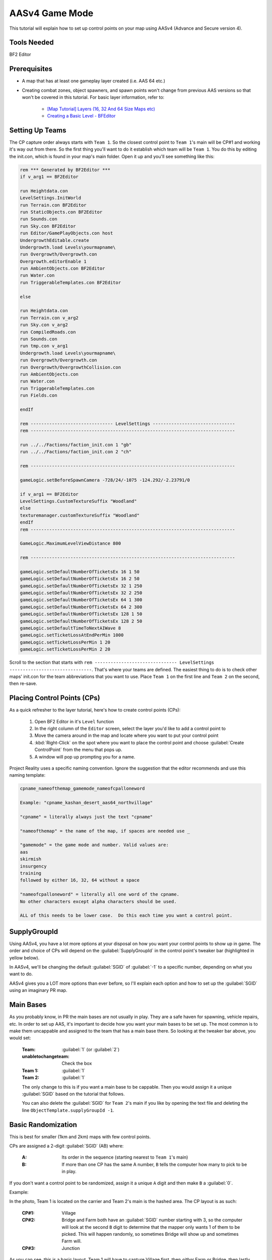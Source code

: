 
AASv4 Game Mode
===============

This tutorial will explain how to set up control points on your map using AASv4 (Advance and Secure version 4).

Tools Needed
------------

BF2 Editor

Prerequisites
-------------

- A map that has at least one gameplay layer created (i.e. AAS 64 etc.)
- Creating combat zones, object spawners, and spawn points won't change from previous AAS versions so that won't be covered in this tutorial. For basic layer information, refer to:

   - `[Map Tutorial] Layers (16, 32 And 64 Size Maps etc) <https://www.realitymod.com/forum/f189-modding-tutorials/13937-map-tutorial-layers-16-32-64-size-maps-etc.html>`_
   - `Creating a Basic Level - BFEditor <http://www.bfeditor.org/wiki/index.php?title=Creating_a_Basic_Level>`_

Setting Up Teams
----------------

The CP capture order always starts with ``Team 1``. So the closest control point to ``Team 1``\'s main will be CP#1 and working it's way out from there. So the first thing you'll want to do it establish which team will be ``Team 1``. You do this by editing the init.con, which is found in your map's main folder. Open it up and you'll see something like this:

.. code-block::

   rem *** Generated by BF2Editor ***
   if v_arg1 == BF2Editor

   run Heightdata.con
   LevelSettings.InitWorld
   run Terrain.con BF2Editor
   run StaticObjects.con BF2Editor
   run Sounds.con
   run Sky.con BF2Editor
   run Editor/GamePlayObjects.con host
   UndergrowthEditable.create
   Undergrowth.load Levels\yourmapname\
   run Overgrowth/Overgrowth.con
   Overgrowth.editorEnable 1
   run AmbientObjects.con BF2Editor
   run Water.con
   run TriggerableTemplates.con BF2Editor

   else

   run Heightdata.con
   run Terrain.con v_arg2
   run Sky.con v_arg2
   run CompiledRoads.con
   run Sounds.con
   run tmp.con v_arg1
   Undergrowth.load Levels\yourmapname\
   run Overgrowth/Overgrowth.con
   run Overgrowth/OvergrowthCollision.con
   run AmbientObjects.con
   run Water.con
   run TriggerableTemplates.con
   run Fields.con

   endIf

   rem ------------------------------- LevelSettings -------------------------------
   rem -----------------------------------------------------------------------------

   run ../../Factions/faction_init.con 1 "gb"
   run ../../Factions/faction_init.con 2 "ch"

   rem -----------------------------------------------------------------------------

   gameLogic.setBeforeSpawnCamera -728/24/-1075 -124.292/-2.23791/0

   if v_arg1 == BF2Editor
   LevelSettings.CustomTextureSuffix "Woodland"
   else
   texturemanager.customTextureSuffix "Woodland"
   endIf
   rem -----------------------------------------------------------------------------

   GameLogic.MaximumLevelViewDistance 800

   rem -----------------------------------------------------------------------------

   gameLogic.setDefaultNumberOfTicketsEx 16 1 50
   gameLogic.setDefaultNumberOfTicketsEx 16 2 50
   gameLogic.setDefaultNumberOfTicketsEx 32 1 250
   gameLogic.setDefaultNumberOfTicketsEx 32 2 250
   gameLogic.setDefaultNumberOfTicketsEx 64 1 300
   gameLogic.setDefaultNumberOfTicketsEx 64 2 300
   gameLogic.setDefaultNumberOfTicketsEx 128 1 50
   gameLogic.setDefaultNumberOfTicketsEx 128 2 50
   gameLogic.setDefaultTimeToNextAIWave 8
   gameLogic.setTicketLossAtEndPerMin 1000
   gameLogic.setTicketLossPerMin 1 20
   gameLogic.setTicketLossPerMin 2 20

Scroll to the section that starts with ``rem ------------------------------- LevelSettings -------------------------------``. That's where your teams are defined. The easiest thing to do is to check other maps' init.con for the team abbreviations that you want to use. Place ``Team 1`` on the first line and ``Team 2`` on the second, then re-save.

Placing Control Points (CPs)
----------------------------

As a quick refresher to the layer tutorial, here's how to create control points (CPs):

   #. Open BF2 Editor in it's ``Level`` function
   #. In the right column of the ``Editor`` screen, select the layer you'd like to add a control point to
   #. Move the camera around in the map and locate where you want to put your control point
   #. :kbd:`Right-Click` on the spot where you want to place the control point and choose :guilabel:`Create ControlPoint` from the menu that pops up.
   #. A window will pop up prompting you for a name.

Project Reality uses a specific naming convention. Ignore the suggestion that the editor recommends and use this naming template:

.. code-block::

   cpname_nameofthemap_gamemode_nameofcpalloneword

   Example: "cpname_kashan_desert_aas64_northvillage"

   "cpname" = literally always just the text "cpname"

   "nameofthemap" = the name of the map, if spaces are needed use _

   "gamemode" = the game mode and number. Valid values are:
   aas
   skirmish
   insurgency
   training
   followed by either 16, 32, 64 without a space

   "nameofcpalloneword" = literally all one word of the cpname. 
   No other characters except alpha characters should be used.

   ALL of this needs to be lower case.  Do this each time you want a control point.

SupplyGroupId
-------------

Using AASv4, you have a lot more options at your disposal on how you want your control points to show up in game. The order and choice of CPs will depend on the :guilabel:`SupplyGroupId` in the control point's tweaker bar (highlighted in yellow below).

.. image:: http://i.imgur.com/ZbOThdS.jpg

In AASv4, we'll be changing the default :guilabel:`SGID` of :guilabel:`-1` to a specific number, depending on what you want to do.

AASv4 gives you a LOT more options than ever before, so I'll explain each option and how to set up the :guilabel:`SGID` using an imaginary PR map.

Main Bases
----------

As you probably know, in PR the main bases are not usually in play. They are a safe haven for spawning, vehicle repairs, etc. In order to set up AAS, it's important to decide how you want your main bases to be set up. The most common is to make them uncappable and assigned to the team that has a main base there. So looking at the tweaker bar above, you would set:

   :Team: :guilabel:`1` (or :guilabel:`2`)
   :unabletochangeteam: Check the box
   :Team 1: :guilabel:`1`
   :Team 2: :guilabel:`1`

   The only change to this is if you want a main base to be cappable. Then you would assign it a unique :guilabel:`SGID` based on the tutorial that follows.

   You can also delete the :guilabel:`SGID` for ``Team 2``'s main if you like by opening the text file and deleting the line ``ObjectTemplate.supplyGroupId -1``.

Basic Randomization
-------------------

This is best for smaller (1km and 2km) maps with few control points.

CPs are assigned a 2-digit :guilabel:`SGID` (AB) where:

   :A: Its order in the sequence (starting nearest to ``Team 1``'s main)
   :B: If more than one CP has the same A number, ``B`` tells the computer how many to pick to be in play.

If you don't want a control point to be randomized, assign it a unique ``A`` digit and then make ``B`` a :guilabel:`0`.

Example:

.. image:: http://i.imgur.com/jYI34Pg.jpg

In the photo, Team 1 is located on the carrier and Team 2's main is the hashed area. The CP layout is as such:

   :CP#1: Village
   :CP#2: Bridge and Farm both have an :guilabel:`SGID` number starting with 3, so the computer will look at the second ``B`` digit to determine that the mapper only wants 1 of them to be picked. This will happen randomly, so sometimes Bridge will show up and sometimes Farm will.
   :CP#3: Junction

As you can see, this is a basic layout. Team 1 will have to capture Village first, then *either* Farm or Bridge, then lastly Junction. Team 2 has to attack Junction first. Their second flag will be either Farm or Bridge, then their last flag will be Village.

Now let's say you want both Farm and Bridge to be picked. By changing the "B" digit from 1 to 2, the computer will now pick *both* CPs as CP#2. This means that *both CPs must be held by a team* before it can capture the next flag in the sequence. Be careful using this option as it's difficult to defend two CPs while attacking a third.

.. image:: http://i.imgur.com/qgwLQ6j.jpg

AASv4 Attack Routes
-------------------

Attack routes are the heart and soul of AASv4. Basically what you'll be doing is adding a third digit to the ``SupplyGroupId``, so now you'll have "ABC", where:

   :A: Its order in the sequence (starting nearest to Team 1's main)
   :B: If more than one CP has the same A number, B tells the computer how many to pick to be in play.
   :C: The route it belongs to

The third digit (or route number) tells the computer that before it does anything else, it should pick a route to use. Since I think showing is better than telling, let me show you some examples:

.. image:: http://i.imgur.com/zequiL9.jpg

Here you'll see two routes, Blue and Green. The first thing you should notice is that the :guilabel:`SGID`\s have a third digit, where the Green route is designated as route #1 and the Blue route is designated as route #2. When the map loads, the computer will see that your :guilabel:`SGID`\s have a third digit and will randomly pick a route. It may be Blue for one game and Green the next.

You can have up to 9 routes on your map, which should be plenty.

Ok, so that's the basic route set-up. Using this information, you can now incorporate more complexity into your routes. For example, you can add random flags (just like you did in the first part of this tutorial):

.. image:: http://i.imgur.com/gW1DX0X.jpg

In the above example, I've added another CP to the Blue route called Village. This new CP has the same :guilabel:`SGID`\s as Port, so let's break it down by its ABCs:

   :A = 2: Designating it second in the sequence. No change here.
   :B = 1: Since Village and Port both start with an ``A = 2``, the computer needs to know how many of the flags should show up. In this case, setting ``B = 1`` tells the map to pick just one.
   :C = 2: The route designation.

So, if the computer picks route #2, it will then pick *either* Port or Village (and not both) since you assigned ``B = 1``.

If you are feeling comfortable with how all that works, let's move on.

Same Area, Different CPs
------------------------

One of the features of AASv4 that has never been available before is having multiple CPs for the same area. This is possible by assigning the CPs to different routes.

So why would we want to do this, you ask?

Building on the Blue and Green route examples above, let's start with a simple example. Say you really like the ``Village`` CP area. It's fun, is in a great location, and will make for great battles... so you want it to be in more than one route. Solution: create another CP.

.. image:: http://i.imgur.com/gri1avK.jpg

Yes, that's right. Just create another CP and name it something slightly different. To avoid confusion, you can place the route number in the CPs name, such as:

   :Green Route "Village": ``cpname_mapname_aas64_1village``
   :Blue Route "Village": ``cpname_mapname_aas64_2village``

Simple! Now you can move/edit the CPs within Editor so they have the exact same radius or make them slightly different. Now regardless if route #1 or route #2 gets picked, Village will be a possible CP.

Another reason you may want more than one CP for an area is to offer variety. This is a little more difficult to explain, but I'll try.

.. image:: http://i.imgur.com/geQRsm1.jpg

Firstly, I've made the "village" into a "city" (forgive my photoshopping abilities). By using the multiple CP option, I can now make it so that if route #3 (Orange) is picked, the players may see a 150m North City, 150m South City, or a 300m Entire City flag. The computer will pick just one because ``B = 1`` and it won't interfere with the CPs in other routes because ``C = 3`` (designating it as route 3).

Now putting it all together, you get:

.. image:: http://i.imgur.com/GObRqjU.jpg

You can see why it will be important to properly name your CPs so it includes the route number... but you can also see the amazing possibilities AASv4 gives you.

Using One CP on All Routes
--------------------------

Depending on your map layout, you may want to include one CP on all of your routes. For example, here is an old Fools Road AASv4 set-up:

.. image:: http://i.imgur.com/Tn9St1O.jpg

You can see that CP#1 and CP#5 are on all of the routes. This often makes sense when the map has a final location that the armies have a "mission" to capture or defend... such as a missile silo, airfield, etc. When this is the case, you don't have to create separate CPs for each route but can instead assign it a single digit. If the CP is at the beginning of the route, it would have an ``SGID = 1``. You would then set both main bases to ``SGID = -1`` since neither is in a route. Basically, here's the way to look at it: The computer needs to see an ``SGID = 1``, so if your main base fulfills that role then great. If it doesn't, then the first flag needs to be ``SGID = 1``.

Ok, so what if your shared CP is at the **end** of the route? Now it gets slightly more complicated. You can either change your team assignments in the init.con so that it becomes the first flag, but that may not be possible based on the map layout. The second option is to assign it a single digit :guilabel:`SGID` that ends all of the routes. The drawback to option 2 is that all of your routes must end at the same number. For example, when you look at Fools Road, all of the routes end at flag #5.

It's important to note here that you can't have a gap in the sequence. So if Fools Road had a route that only had :guilabel:`SGID`\s of :guilabel:`1`, :guilabel:`205`, :guilabel:`305`, and :guilabel:`5` then there would be a gap between :guilabel:`305` and :guilabel:`5` and it wouldn't work. The map would load just fine, but neither team could cap the other out.

A Few More Things about Main Bases
----------------------------------

-  I know we've talked about main bases several times in this tutorial already, but there are still a few things to cover. If you make one (or both) of your main bases part of a route, then they must be single digit :guilabel:`SGID`\s with ``Team 1 = 1`` and ``Team 2 = the last number in the routes``. The reason behind this is that all of your **spawn points** and **objectspawners** are linked to this CP and having the spawners assigned to one route causes a lot of issues if that route isn't picked. So the best thing to do is ensure your spawners are tied to a CP that isn't cappable and is not assigned to a route. The simplest way to do this is to assign ``Team 1 = 1`` and ``Team 2 = -1``. If you want your spawners to be associated with a CP that *is* cappable, so that the team loses it's ability to spawn, then you must give it a single digit :guilabel:`SGID` so that it is part of all routes.
-  With the exception of CnC mode, 99% of main bases should be marked with a CP. This let's players know where the main bases are and thus where the domes of deaths are. So if your main is not cappable and not part of your routes, you'll still need to make sure the CP is marked on the map.

Looking back at the Fools Road example, you could do it either way. You could set all of your spawners to the closest flag, which means it's cappable by the enemy and when it's lost, no one can spawn or repair, etc. Or you can create a uncappable CP for your spawns that is always active.

Flag Names on Minimap
---------------------

When your map is nearly final (or ready for play testing), there are two more steps that you'll need to take:

#. Adding flag names to the localization file

   Since you don't want players to see the confusing flag name that you used above (ie. cpname_map_aas64_flagname), you'll want to follow `this tutorial <https://www.realitymod.com/forum/f189-modding-tutorials/63107-map-tutorial-map-localisation.html>`_.

#. Ensuring flag name doesn't go off the minimap

   Once you've updated your localization file, jump in game and check to make sure the flag names don't go off the minimap. This is especially common with main bases and flags near the map edge with long names. To correct this, go back into editor and edit the "MinimapNameOffset" values:

.. image:: http://i.imgur.com/fv292tj.jpg

If you click on the + sign, it will expand so you can change the X value (left/right) and Y value (up/down). This is typically trial and error getting the value just right so you will likely have to go in-game several times to see how it looks.

Verifying Your Routes
---------------------

We got a tool to verify these routes and other things on nice little overview images.

Like this:

.. image:: http://i.imgur.com/YQDgaFE.jpg

It has a nice set of options to tweak it to your settings:

.. image:: http://i.imgur.com/3dxDyAJ.png

I'm sure you'll be able to figure it out how to get it to work. If not feel free to ask further here.

:download:`https://files.realitymod.com/prbf2/PRMapOverviewHelper.zip`

In Closing
----------

Have fun and experiment. These new capabilities should allow you to create more focused fighting, more strategic points of interest, more logical avenues of attack, more variety, and so much more!
